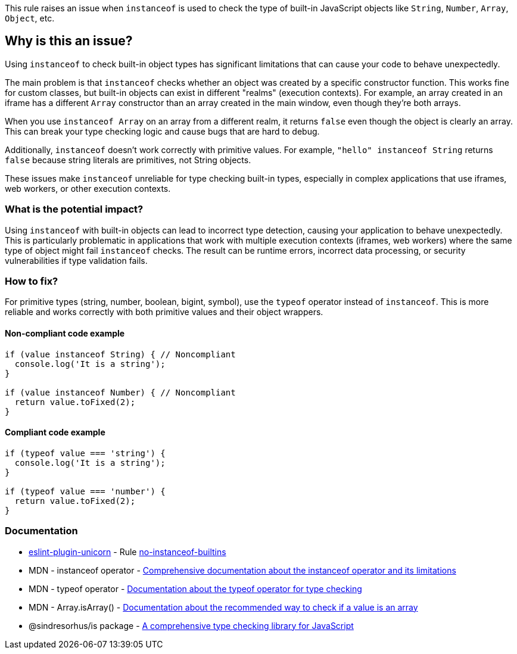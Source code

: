 This rule raises an issue when `instanceof` is used to check the type of built-in JavaScript objects like `String`, `Number`, `Array`, `Object`, etc.

== Why is this an issue?

Using `instanceof` to check built-in object types has significant limitations that can cause your code to behave unexpectedly.

The main problem is that `instanceof` checks whether an object was created by a specific constructor function. This works fine for custom classes, but built-in objects can exist in different "realms" (execution contexts). For example, an array created in an iframe has a different `Array` constructor than an array created in the main window, even though they're both arrays.

When you use `instanceof Array` on an array from a different realm, it returns `false` even though the object is clearly an array. This can break your type checking logic and cause bugs that are hard to debug.

Additionally, `instanceof` doesn't work correctly with primitive values. For example, `"hello" instanceof String` returns `false` because string literals are primitives, not String objects.

These issues make `instanceof` unreliable for type checking built-in types, especially in complex applications that use iframes, web workers, or other execution contexts.

=== What is the potential impact?

Using `instanceof` with built-in objects can lead to incorrect type detection, causing your application to behave unexpectedly. This is particularly problematic in applications that work with multiple execution contexts (iframes, web workers) where the same type of object might fail `instanceof` checks. The result can be runtime errors, incorrect data processing, or security vulnerabilities if type validation fails.

=== How to fix?


For primitive types (string, number, boolean, bigint, symbol), use the `typeof` operator instead of `instanceof`. This is more reliable and works correctly with both primitive values and their object wrappers.

==== Non-compliant code example

[source,javascript,diff-id=1,diff-type=noncompliant]
----
if (value instanceof String) { // Noncompliant
  console.log('It is a string');
}

if (value instanceof Number) { // Noncompliant
  return value.toFixed(2);
}
----

==== Compliant code example

[source,javascript,diff-id=1,diff-type=compliant]
----
if (typeof value === 'string') {
  console.log('It is a string');
}

if (typeof value === 'number') {
  return value.toFixed(2);
}
----

=== Documentation

* https://github.com/sindresorhus/eslint-plugin-unicorn#readme[eslint-plugin-unicorn] - Rule https://github.com/sindresorhus/eslint-plugin-unicorn/blob/HEAD/docs/rules/no-instanceof-builtins.md[no-instanceof-builtins]
 * MDN - instanceof operator - https://developer.mozilla.org/en-US/docs/Web/JavaScript/Reference/Operators/instanceof[Comprehensive documentation about the instanceof operator and its limitations]
 * MDN - typeof operator - https://developer.mozilla.org/en-US/docs/Web/JavaScript/Reference/Operators/typeof[Documentation about the typeof operator for type checking]
 * MDN - Array.isArray() - https://developer.mozilla.org/en-US/docs/Web/JavaScript/Reference/Global_Objects/Array/isArray[Documentation about the recommended way to check if a value is an array]
 * @sindresorhus/is package - https://www.npmjs.com/package/@sindresorhus/is[A comprehensive type checking library for JavaScript]


